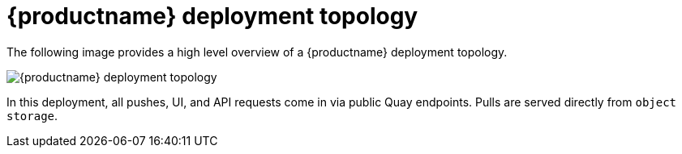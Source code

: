 [[quay-deployment-topology]] 
= {productname} deployment topology

The following image provides a high level overview of a {productname} deployment topology. 

image:quay-deployment-topology.png[{productname} deployment topology]

In this deployment, all pushes, UI, and API requests come in via public Quay endpoints. Pulls are served directly from `object storage`. 
